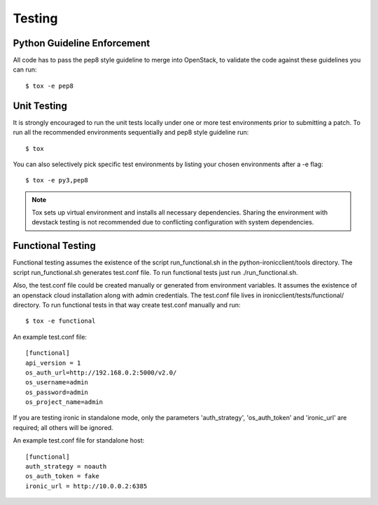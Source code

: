 .. _testing:

=======
Testing
=======

Python Guideline Enforcement
............................

All code has to pass the pep8 style guideline to merge into OpenStack, to
validate the code against these guidelines you can run::

    $ tox -e pep8

Unit Testing
............

It is strongly encouraged to run the unit tests locally under one or more
test environments prior to submitting a patch. To run all the recommended
environments sequentially and pep8 style guideline run::

    $ tox

You can also selectively pick specific test environments by listing your
chosen environments after a -e flag::

    $ tox -e py3,pep8

.. note::
  Tox sets up virtual environment and installs all necessary dependencies.
  Sharing the environment with devstack testing is not recommended due to
  conflicting configuration with system dependencies.

Functional Testing
..................

Functional testing assumes the existence of the script run_functional.sh in the
python-ironicclient/tools directory. The script run_functional.sh generates
test.conf file. To run functional tests just run ./run_functional.sh.

Also, the test.conf file could be created manually or generated from
environment variables. It assumes the existence of an openstack
cloud installation along with admin credentials. The test.conf file lives in
ironicclient/tests/functional/ directory. To run functional tests in that way
create test.conf manually and run::

    $ tox -e functional

An example test.conf file::

    [functional]
    api_version = 1
    os_auth_url=http://192.168.0.2:5000/v2.0/
    os_username=admin
    os_password=admin
    os_project_name=admin

If you are testing ironic in standalone mode, only the parameters
'auth_strategy', 'os_auth_token' and 'ironic_url' are required;
all others will be ignored.

An example test.conf file for standalone host::

    [functional]
    auth_strategy = noauth
    os_auth_token = fake
    ironic_url = http://10.0.0.2:6385
